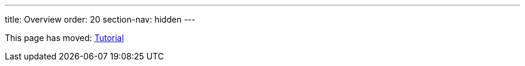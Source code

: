 ---
title: Overview
order: 20
section-nav: hidden
---

This page has moved: <<{articles}/flow/tutorial#,Tutorial>>
